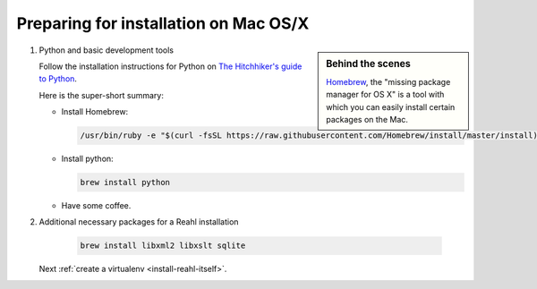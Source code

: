 .. Copyright 2014, 2016 Reahl Software Services (Pty) Ltd. All rights reserved.
 
Preparing for installation on Mac OS/X
======================================

.. sidebar:: Behind the scenes

   `Homebrew <http://brew.sh/>`_, the "missing package manager for OS
   X" is a tool with which you can easily install certain packages on
   the Mac.

1. Python and basic development tools

   Follow the installation instructions for Python on `The Hitchhiker's guide to Python
   <https://python-guide.readthedocs.io/en/latest/starting/install3/osx/#install3-osx>`_.
   
   Here is the super-short summary:

   - Install Homebrew:

     .. code-block:: bash

        /usr/bin/ruby -e "$(curl -fsSL https://raw.githubusercontent.com/Homebrew/install/master/install)"

   - Install python:

     .. code-block:: bash

        brew install python

   - Have some coffee.

2. Additional necessary packages for a Reahl installation

     .. code-block:: bash

        brew install libxml2 libxslt sqlite

   Next :ref:`create a virtualenv <install-reahl-itself>`.
